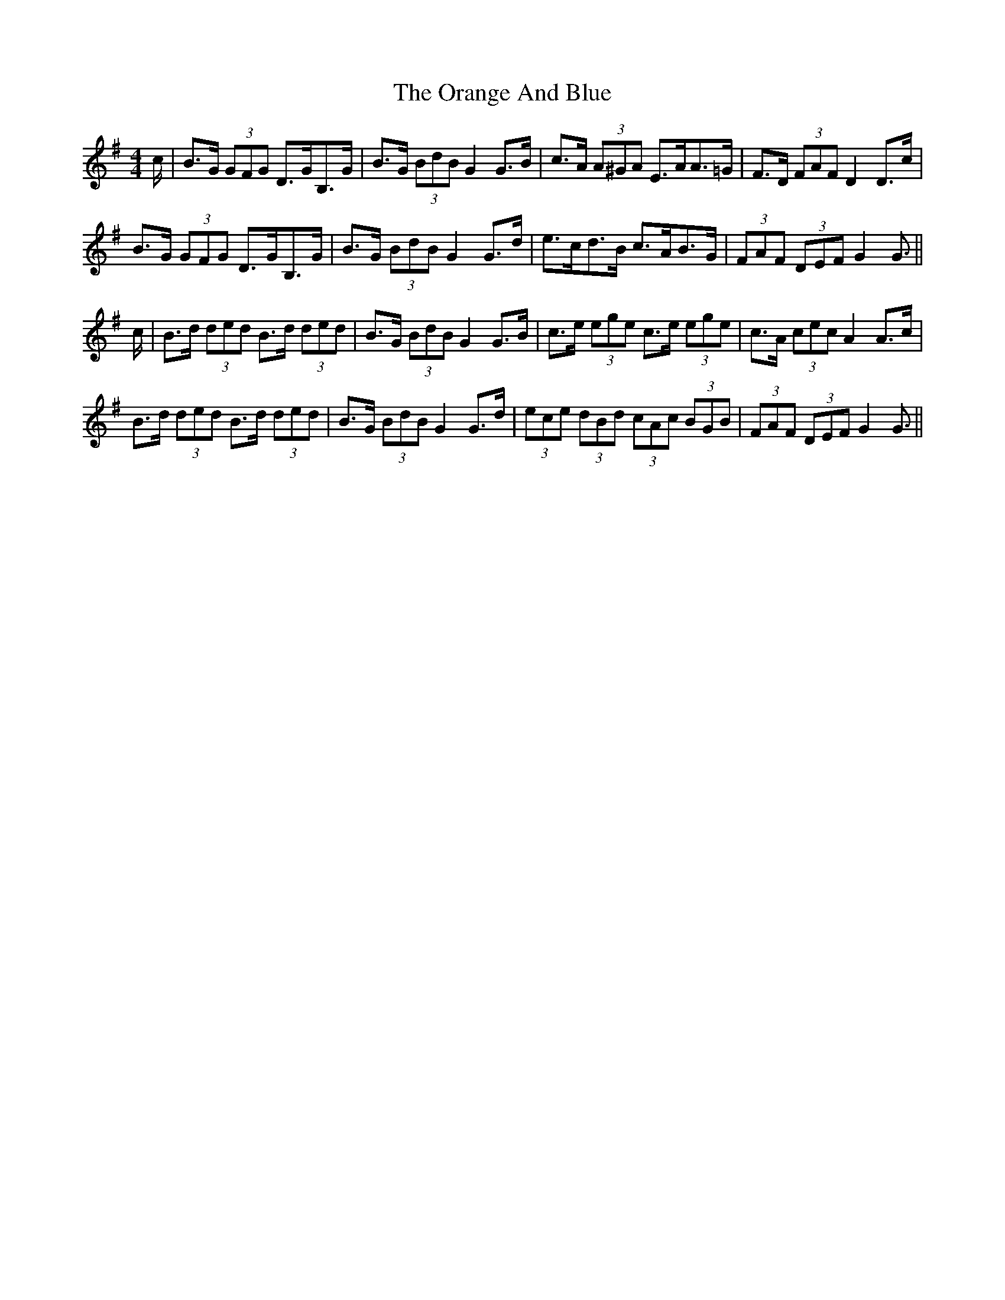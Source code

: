 X: 30685
T: Orange And Blue, The
R: strathspey
M: 4/4
K: Gmajor
c/|B>G (3GFG D>GB,>G|B>G (3BdB G2 G>B|c>A (3A^GA E>AA>=G|F>D (3FAF D2 D>c|
B>G (3GFG D>GB,>G|B>G (3BdB G2 G>d|e>cd>B c>AB>G|(3FAF (3DEF G2 G3/2||
c/|B>d (3ded B>d (3ded|B>G (3BdB G2 G>B|c>e (3ege c>e (3ege|c>A (3cec A2 A>c|
B>d (3ded B>d (3ded|B>G (3BdB G2 G>d|(3ece (3dBd (3cAc (3BGB|(3FAF (3DEF G2 G3/2||

